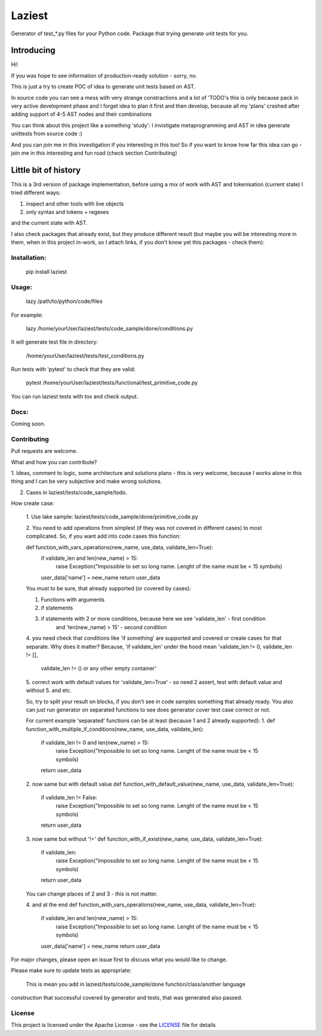 Laziest
=======

Generator of test_*.py files for your Python code.
Package that trying generate unit tests for you.


Introducing
-----------

Hi!

If you was hope to see information of production-ready solution - sorry, no.

This is just a try to create POC of idea to generate unit tests based on AST.

In source code you can see a mess with very strange constractions and a lot of 'TODO's
this is only because pack in very active development phase and I forget idea to plan it first and then develop,
because all my 'plans' crashed after adding support of 4-5 AST nodes and their combinations

You can think about this project like a something 'study':
I invistigate metaprogramming and AST in idea generate unittests from source code :)

And you can join me in this investigation if you interesting in this too!
So if you want to know how far this idea can go - join me in this interesting and fun road (check section Contributing)


Little bit of history
------------------

This is a 3rd version of package implementation, before using a mix of work with AST and tokenisation (current state)
I tried different ways:

1. inspect and other tools with live objects
2. only syntax and tokens + regexes

and the current state with AST.

I also check packages that already exist, but they produce different result (but maybe you will be interesting
more in them, when in this project in-work, so I attach links, if you don't know yet this packages - check them):




Installation:
*************

    pip install laziest


Usage:
*************

    lazy /path/to/python/code/files


For example:

    lazy /home/yourUser/laziest/tests/code_sample/done/conditions.py


It will generate test file in directory:

    /home/yourUser/laziest/tests/test_conditions.py


Run tests with 'pytest' to check that they are valid:

    pytest /home/yourUser/laziest/tests/functional/test_primitive_code.py


You can run laziest tests with tox and check output.


Docs:
*****

Coming soon.

Contributing
************

Pull requests are welcome.

What and how you can contribute?

1. Ideas, comment to logic, some architecture and solutions plans - this is very welcome, because I works alone in
this thing and I can be very subjective and make wrong solutions.

2. Cases in laziest/tests/code_sample/todo.

How create case:

    1. Use lake sample:
    laziest/tests/code_sample/done/primitive_code.py

    2. You need to add operations from simplest (if they was not covered in different cases) to most complicated.
    So, if you want add into code cases this function:

    def function_with_vars_operations(new_name, use_data, validate_len=True):
        if validate_len and len(new_name) > 15:
                raise Exception("Impossible to set so long name. Lenght of the name must be < 15 symbols)
        user_data['name'] = new_name
        return user_data

    You must to be sure, that already supported (or covered by cases):

    1. Functions with arguments
    2. if statements
    3. if statements with 2 or more conditions, because here we see 'validate_len' - first condition
        and 'len(new_name) > 15' - second condition
    4. you need check that conditions like 'if something' are supported and covered or create cases for that separate.
    Why does it matter? Because, 'if validate_len' under the hood mean 'validate_len != 0, validate_len != [],
        validate_len != () or any other empty container'
    5. correct work with default values for 'validate_len=True' - so need 2 assert, test with default value and without
    5. and etc.

    So, try to split your result on blocks, if you don't see in code samples something that already ready.
    You also can just run generator on separated functions to see does generator cover test case correct or not.

    For current example 'separated' functions can be at least (because 1 and 2 already supported):
    1.
    def function_with_multiple_if_conditions(new_name, use_data, validate_len):
        if validate_len != 0 and len(new_name) > 15:
                raise Exception("Impossible to set so long name. Lenght of the name must be < 15 symbols)
        return user_data


    2. now same but with default value
    def function_with_default_value(new_name, use_data, validate_len=True):
        if validate_len != False:
                raise Exception("Impossible to set so long name. Lenght of the name must be < 15 symbols)
        return user_data


    3. now same but without '!='
    def function_with_if_exist(new_name, use_data, validate_len=True):
        if validate_len:
                raise Exception("Impossible to set so long name. Lenght of the name must be < 15 symbols)
        return user_data

    You can change places of 2 and 3 - this is not matter.

    4. and at the end
    def function_with_vars_operations(new_name, use_data, validate_len=True):
        if validate_len and len(new_name) > 15:
                raise Exception("Impossible to set so long name. Lenght of the name must be < 15 symbols)
        user_data['name'] = new_name
        return user_data



For major changes, please open an issue first to discuss what you would like to change.

Please make sure to update tests as appropriate:

    This is mean you add in laziest/tests/code_sample/done function/class/another language
construction that successful covered by generator and tests, that was generated also passed.






License
*******

This project is licensed under the Apache License - see the `LICENSE`_ file for details

.. _`LICENSE`: LICENSE
